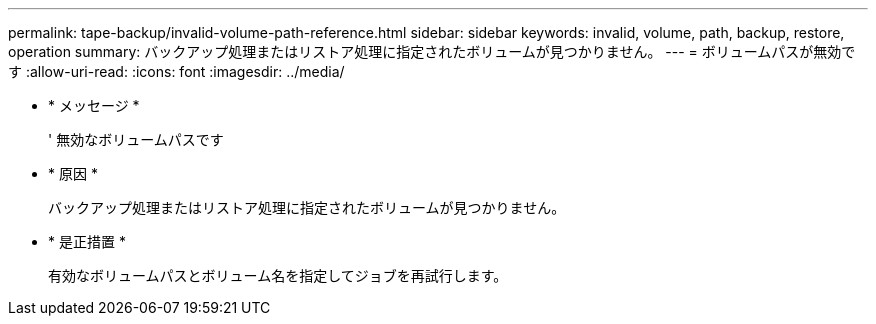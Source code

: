 ---
permalink: tape-backup/invalid-volume-path-reference.html 
sidebar: sidebar 
keywords: invalid, volume, path, backup, restore, operation 
summary: バックアップ処理またはリストア処理に指定されたボリュームが見つかりません。 
---
= ボリュームパスが無効です
:allow-uri-read: 
:icons: font
:imagesdir: ../media/


* * メッセージ *
+
' 無効なボリュームパスです

* * 原因 *
+
バックアップ処理またはリストア処理に指定されたボリュームが見つかりません。

* * 是正措置 *
+
有効なボリュームパスとボリューム名を指定してジョブを再試行します。


